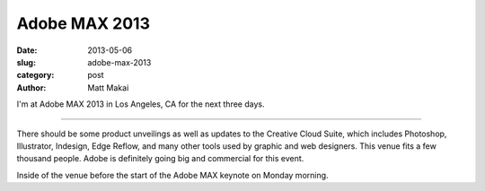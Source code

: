 Adobe MAX 2013
==============

:date: 2013-05-06
:slug: adobe-max-2013
:category: post
:author: Matt Makai

I'm at Adobe MAX 2013 in Los Angeles, CA for the next three days.

.. image:: /img/130506-adobe-max-2013/adobe-max-banner.jpg
  :alt: Adobe MAX banner at registration

----

There should be some product unveilings as well as updates to the Creative
Cloud Suite, which includes Photoshop, Illustrator, Indesign, Edge Reflow,
and many other tools used by graphic and web designers. This venue fits a
few thousand people. Adobe is definitely going big and commercial for this
event.

.. image:: /img/130506-adobe-max-2013/adobe-max-arena.jpg
  :alt: Adobe MAX arena before keynote presentation

Inside of the venue before the start of the Adobe MAX keynote on Monday
morning.

